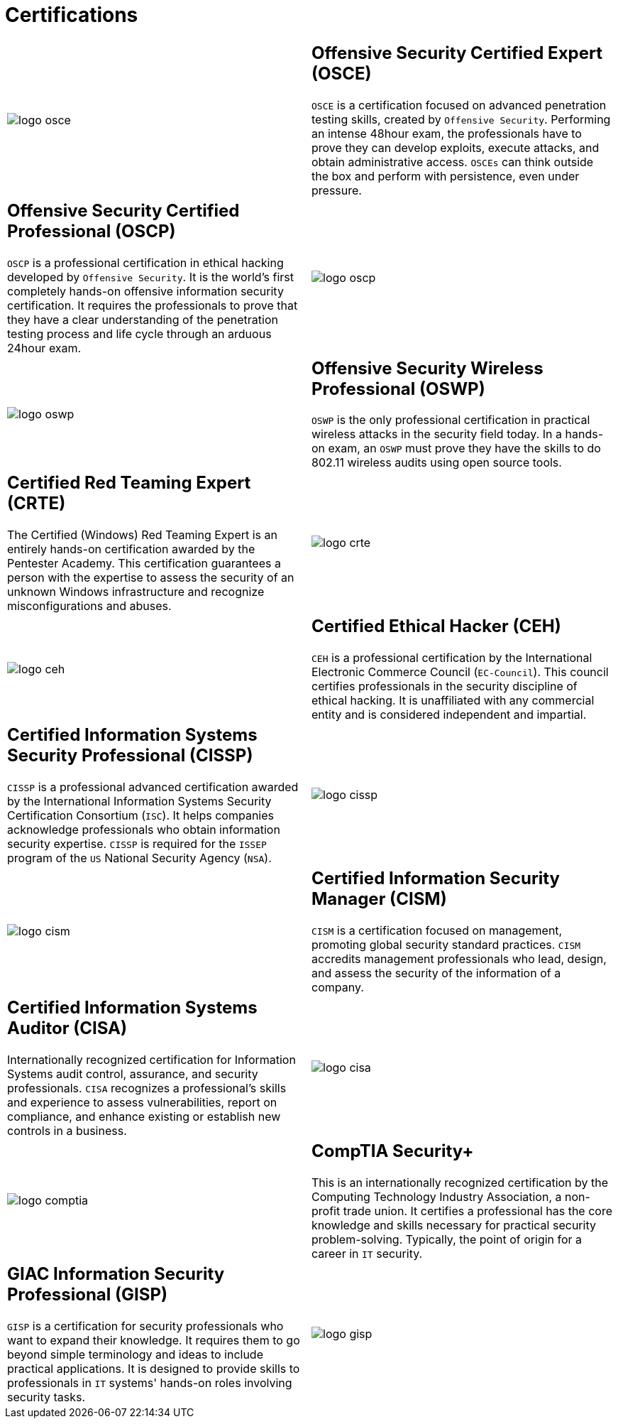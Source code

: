 :slug: services/certifications/
:category: services
:description: Our team of ethical hackers and pentesters counts with high certifications related to cybersecurity information.
:keywords: Fluid Attacks, Ethical Hackers, Team, Certifications, Cybersecurity, Pentesters, Whitehat Hackers

= Certifications

[role="aliados tb-alt"]
[cols=2, frame="none"]
|====

a|image::logo-osce.png[logo osce]

a|== Offensive Security Certified Expert (OSCE)

`OSCE` is a certification focused on advanced penetration testing skills,
created by `Offensive Security`.
Performing an intense 48hour exam,
the professionals have to prove they can develop exploits,
execute attacks, and obtain administrative access.
`OSCEs` can think outside the box
and perform with persistence, even under pressure.

a|== Offensive Security Certified Professional (OSCP)

`OSCP` is a professional certification in ethical hacking
developed by `Offensive Security`.
It is the world's first completely hands-on
offensive information security certification.
It requires the professionals to prove
that they have a clear understanding
of the penetration testing process and life cycle
through an arduous 24hour exam.

a|image::logo-oscp.png[logo oscp]

a|image::logo-oswp.png[logo oswp]

a|== Offensive Security Wireless Professional (OSWP)

`OSWP` is the only professional certification
in practical wireless attacks in the security field today.
In a hands-on exam, an `OSWP` must prove they have the skills
to do 802.11 wireless audits using open source tools.

a|== Certified Red Teaming Expert (CRTE)

The Certified (Windows) Red Teaming Expert
is an entirely hands-on certification awarded by the Pentester Academy.
This certification guarantees a person with the expertise
to assess the security of an unknown Windows infrastructure
and recognize misconfigurations and abuses.

a|image::logo-crte.png[logo crte]

a|image::logo-ceh.png[logo ceh]

a|== Certified Ethical Hacker (CEH)

`CEH` is a professional certification
by the International Electronic Commerce Council (`EC-Council`).
This council certifies professionals
in the security discipline of ethical hacking.
It is unaffiliated with any commercial entity
and is considered independent and impartial.

a|== Certified Information Systems Security Professional (CISSP)

`CISSP` is a professional advanced certification awarded by the
International Information Systems Security Certification Consortium (`ISC`).
It helps companies acknowledge professionals
who obtain information security expertise.
`CISSP` is required for the `ISSEP` program
of the `US` National Security Agency (`NSA`).

a|image::logo-cissp.png[logo cissp]

a|image::logo-cism.png[logo cism]

a|== Certified Information Security Manager (CISM)

`CISM` is a certification focused on management,
promoting global security standard practices.
`CISM` accredits management professionals who lead, design, and assess
the security of the information of a company.

a|== Certified Information Systems Auditor (CISA)

Internationally recognized certification for
Information Systems audit control, assurance, and security professionals.
`CISA` recognizes a professional's skills and experience
to assess vulnerabilities, report on compliance,
and enhance existing or establish new controls in a business.

a|image::logo-cisa.png[logo cisa]

a|image::logo-comptia.png[logo comptia]

a|== CompTIA Security+

This is an internationally recognized certification
by the Computing Technology Industry Association, a non-profit trade union.
It certifies a professional has the core knowledge and skills necessary
for practical security problem-solving.
Typically, the point of origin for a career in `IT` security.

a|== GIAC Information Security Professional (GISP)

`GISP` is a certification for security professionals
who want to expand their knowledge.
It requires them to go beyond simple terminology and ideas
to include practical applications.
It is designed to provide skills
to professionals in `IT` systems' hands-on roles involving security tasks.

a|image::logo-gisp.png[logo gisp]

|====

